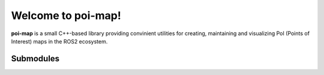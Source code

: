 Welcome to poi-map!
========================

**poi-map** is a small C++-based library providing convinient utilities for creating, maintaining and visualizing
PoI (Points of Interest) maps in the ROS2 ecosystem.

Submodules
----------

.. hlist::
    :columns: 1

    * :poi_map_lib:`Library<>`
    * :poi_map_msgs:`Interfaces<>`
